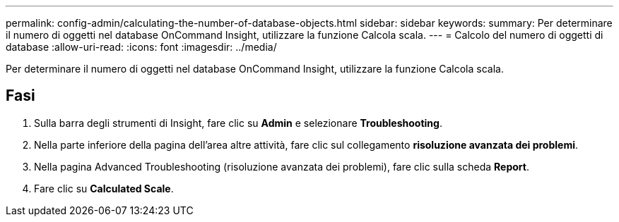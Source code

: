 ---
permalink: config-admin/calculating-the-number-of-database-objects.html 
sidebar: sidebar 
keywords:  
summary: Per determinare il numero di oggetti nel database OnCommand Insight, utilizzare la funzione Calcola scala. 
---
= Calcolo del numero di oggetti di database
:allow-uri-read: 
:icons: font
:imagesdir: ../media/


[role="lead"]
Per determinare il numero di oggetti nel database OnCommand Insight, utilizzare la funzione Calcola scala.



== Fasi

. Sulla barra degli strumenti di Insight, fare clic su *Admin* e selezionare *Troubleshooting*.
. Nella parte inferiore della pagina dell'area altre attività, fare clic sul collegamento *risoluzione avanzata dei problemi*.
. Nella pagina Advanced Troubleshooting (risoluzione avanzata dei problemi), fare clic sulla scheda *Report*.
. Fare clic su *Calculated Scale*.


